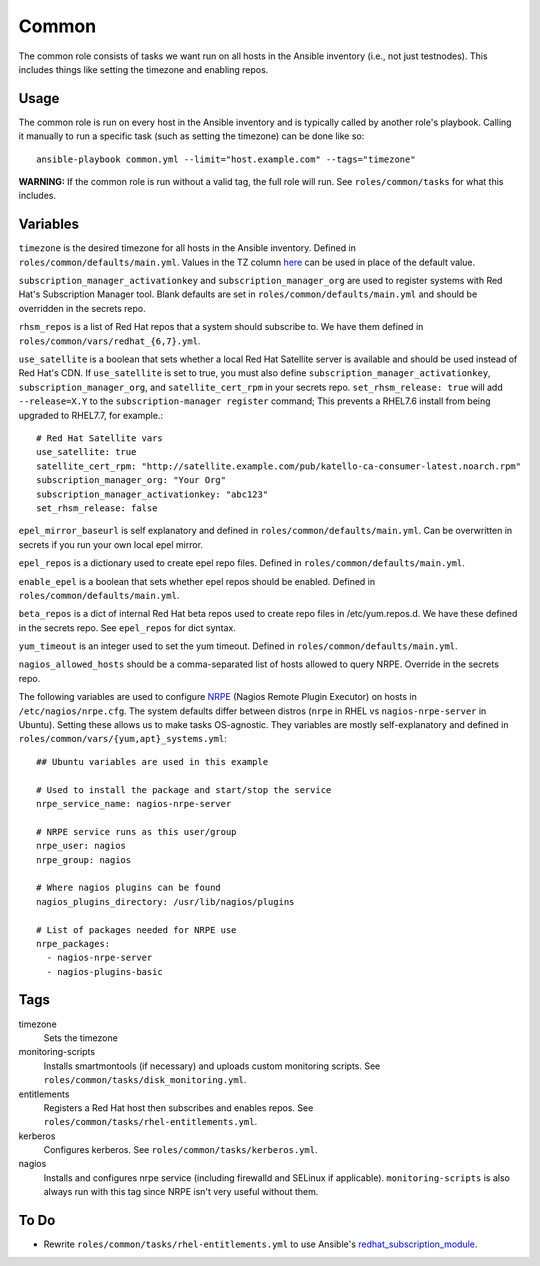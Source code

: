 Common
======

The common role consists of tasks we want run on all hosts in the Ansible
inventory (i.e., not just testnodes).  This includes things like setting the
timezone and enabling repos.

Usage
+++++

The common role is run on every host in the Ansible inventory and is typically
called by another role's playbook.  Calling it manually to run a
specific task (such as setting the timezone) can be done like so::

    ansible-playbook common.yml --limit="host.example.com" --tags="timezone"

**WARNING:** If the common role is run without a valid tag, the full role will run.  See ``roles/common/tasks`` for what this includes.

Variables
+++++++++

``timezone`` is the desired timezone for all hosts in the Ansible inventory.
Defined in ``roles/common/defaults/main.yml``.  Values in the TZ column here_ can be used
in place of the default value.

``subscription_manager_activationkey`` and ``subscription_manager_org`` are used
to register systems with Red Hat's Subscription Manager tool.  Blank defaults
are set in ``roles/common/defaults/main.yml`` and should be overridden in the
secrets repo.

``rhsm_repos`` is a list of Red Hat repos that a system should subscribe to.  We
have them defined in ``roles/common/vars/redhat_{6,7}.yml``.

``use_satellite`` is a boolean that sets whether a local Red Hat Satellite server is available and should be used instead of Red Hat's CDN.  If ``use_satellite`` is set to true, you must also define ``subscription_manager_activationkey``, ``subscription_manager_org``, and ``satellite_cert_rpm`` in your secrets repo.  ``set_rhsm_release: true`` will add ``--release=X.Y`` to the ``subscription-manager register`` command; This prevents a RHEL7.6 install from being upgraded to RHEL7.7, for example.::

    # Red Hat Satellite vars
    use_satellite: true
    satellite_cert_rpm: "http://satellite.example.com/pub/katello-ca-consumer-latest.noarch.rpm"
    subscription_manager_org: "Your Org"
    subscription_manager_activationkey: "abc123"
    set_rhsm_release: false

``epel_mirror_baseurl`` is self explanatory and defined in
``roles/common/defaults/main.yml``.  Can be overwritten in secrets if you run
your own local epel mirror.

``epel_repos`` is a dictionary used to create epel repo files.  Defined in ``roles/common/defaults/main.yml``.

``enable_epel`` is a boolean that sets whether epel repos should be enabled.
Defined in ``roles/common/defaults/main.yml``.

``beta_repos`` is a dict of internal Red Hat beta repos used to create repo files in /etc/yum.repos.d.  We have these defined in the secrets repo.  See ``epel_repos`` for dict syntax.

``yum_timeout`` is an integer used to set the yum timeout.  Defined in
``roles/common/defaults/main.yml``.

``nagios_allowed_hosts`` should be a comma-separated list of hosts allowed to query NRPE.  Override in the secrets repo.

The following variables are used to configure NRPE_ (Nagios Remote Plugin
Executor) on hosts in ``/etc/nagios/nrpe.cfg``.  The system defaults differ between distros (``nrpe`` in
RHEL vs ``nagios-nrpe-server`` in Ubuntu).  Setting these allows us to make
tasks OS-agnostic.  They variables are mostly self-explanatory and defined in
``roles/common/vars/{yum,apt}_systems.yml``::

    ## Ubuntu variables are used in this example

    # Used to install the package and start/stop the service
    nrpe_service_name: nagios-nrpe-server

    # NRPE service runs as this user/group
    nrpe_user: nagios
    nrpe_group: nagios

    # Where nagios plugins can be found
    nagios_plugins_directory: /usr/lib/nagios/plugins

    # List of packages needed for NRPE use
    nrpe_packages:
      - nagios-nrpe-server
      - nagios-plugins-basic

Tags
++++

timezone
    Sets the timezone

monitoring-scripts
    Installs smartmontools (if necessary) and uploads custom monitoring scripts.
    See ``roles/common/tasks/disk_monitoring.yml``.

entitlements
    Registers a Red Hat host then subscribes and enables repos.  See
    ``roles/common/tasks/rhel-entitlements.yml``.

kerberos
    Configures kerberos.  See ``roles/common/tasks/kerberos.yml``.

nagios
    Installs and configures nrpe service (including firewalld and SELinux if
    applicable).  ``monitoring-scripts`` is also always run with this tag since
    NRPE isn't very useful without them.

To Do
+++++

- Rewrite ``roles/common/tasks/rhel-entitlements.yml`` to use Ansible's
  redhat_subscription_module_.

.. _here: https://en.wikipedia.org/wiki/List_of_tz_database_time_zones
.. _NRPE: https://github.com/NagiosEnterprises/nrpe
.. _redhat_subscription_module: https://docs.ansible.com/ansible/redhat_subscription_module.html
